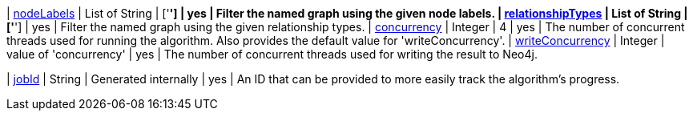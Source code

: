 ifeval::["{modelType}" != ""]
| modelName                                                     | String      | n/a                    | no       | The name of a {modelType} model in the model catalog.
endif::[]

| <<common-configuration-node-labels,nodeLabels>>               | List of String    | ['*']                  | yes      | Filter the named graph using the given node labels.
| <<common-configuration-relationship-types,relationshipTypes>> | List of String    | ['*']                  | yes      | Filter the named graph using the given relationship types.
| <<common-configuration-concurrency,concurrency>>              | Integer     | 4                      | yes      | The number of concurrent threads used for running the algorithm. Also provides the default value for 'writeConcurrency'.
| <<common-configuration-write-concurrency,writeConcurrency>>   | Integer     | value of 'concurrency' | yes      | The number of concurrent threads used for writing the result to Neo4j.

ifeval::["{entity}" == "node"]
| <<common-configuration-write-property,writeProperty>>         | String      | n/a                    | no       | The {entity} property in the Neo4j database to which the {result} is written.
endif::[]

ifeval::["{entity}" == "relationship"]
| writeRelationshipType                                         | String      | n/a                    | no       | The relationship type used to persist the computed relationships in the Neo4j database.
| <<common-configuration-write-property,writeProperty>>         | String      | n/a                    | no       | The {entity} property in the Neo4j database to which the {result} is written.
endif::[]

ifeval::["{entity}" == "source-target-pair"]
| writeRelationshipType                                         | String      | n/a                    | no       | The relationship type used to persist the computed relationships in the Neo4j database.
endif::[]

ifeval::["{entity}" == "pregel"]
| writeProperty                                                | String      | ""                      | yes      | The prefix used for all public properties in the PregelSchema.
endif::[]

| <<common-configuration-jobid, jobId>>                         | String      | Generated internally   | yes      | An ID that can be provided to more easily track the algorithm's progress.
